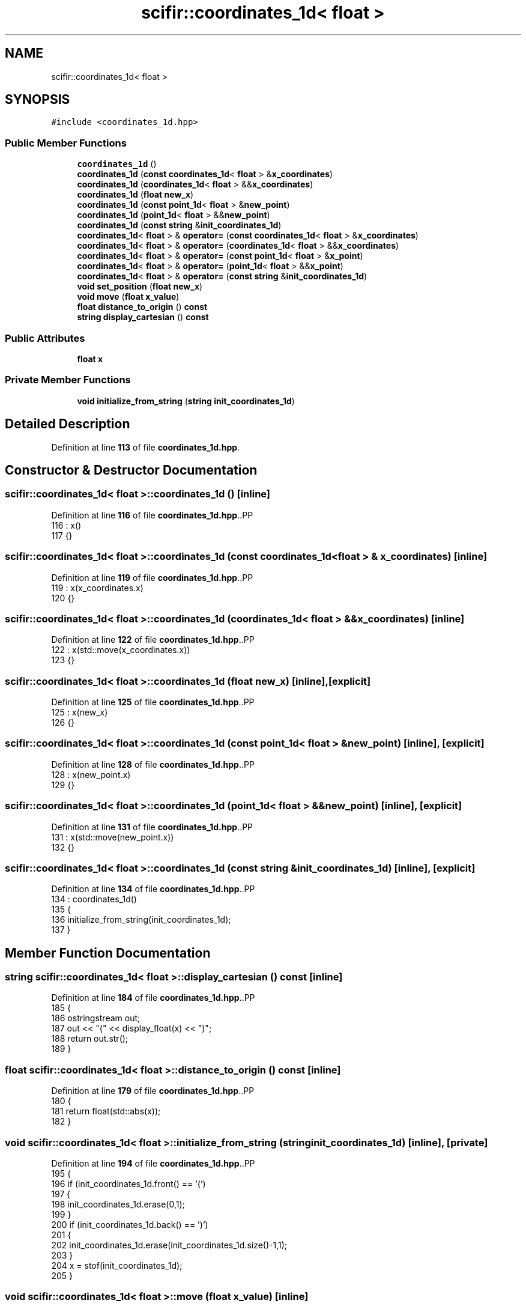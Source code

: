 .TH "scifir::coordinates_1d< float >" 3 "Version 2.0.0" "scifir-units" \" -*- nroff -*-
.ad l
.nh
.SH NAME
scifir::coordinates_1d< float >
.SH SYNOPSIS
.br
.PP
.PP
\fC#include <coordinates_1d\&.hpp>\fP
.SS "Public Member Functions"

.in +1c
.ti -1c
.RI "\fBcoordinates_1d\fP ()"
.br
.ti -1c
.RI "\fBcoordinates_1d\fP (\fBconst\fP \fBcoordinates_1d\fP< \fBfloat\fP > &\fBx_coordinates\fP)"
.br
.ti -1c
.RI "\fBcoordinates_1d\fP (\fBcoordinates_1d\fP< \fBfloat\fP > &&\fBx_coordinates\fP)"
.br
.ti -1c
.RI "\fBcoordinates_1d\fP (\fBfloat\fP \fBnew_x\fP)"
.br
.ti -1c
.RI "\fBcoordinates_1d\fP (\fBconst\fP \fBpoint_1d\fP< \fBfloat\fP > &\fBnew_point\fP)"
.br
.ti -1c
.RI "\fBcoordinates_1d\fP (\fBpoint_1d\fP< \fBfloat\fP > &&\fBnew_point\fP)"
.br
.ti -1c
.RI "\fBcoordinates_1d\fP (\fBconst\fP \fBstring\fP &\fBinit_coordinates_1d\fP)"
.br
.ti -1c
.RI "\fBcoordinates_1d\fP< \fBfloat\fP > & \fBoperator=\fP (\fBconst\fP \fBcoordinates_1d\fP< \fBfloat\fP > &\fBx_coordinates\fP)"
.br
.ti -1c
.RI "\fBcoordinates_1d\fP< \fBfloat\fP > & \fBoperator=\fP (\fBcoordinates_1d\fP< \fBfloat\fP > &&\fBx_coordinates\fP)"
.br
.ti -1c
.RI "\fBcoordinates_1d\fP< \fBfloat\fP > & \fBoperator=\fP (\fBconst\fP \fBpoint_1d\fP< \fBfloat\fP > &\fBx_point\fP)"
.br
.ti -1c
.RI "\fBcoordinates_1d\fP< \fBfloat\fP > & \fBoperator=\fP (\fBpoint_1d\fP< \fBfloat\fP > &&\fBx_point\fP)"
.br
.ti -1c
.RI "\fBcoordinates_1d\fP< \fBfloat\fP > & \fBoperator=\fP (\fBconst\fP \fBstring\fP &\fBinit_coordinates_1d\fP)"
.br
.ti -1c
.RI "\fBvoid\fP \fBset_position\fP (\fBfloat\fP \fBnew_x\fP)"
.br
.ti -1c
.RI "\fBvoid\fP \fBmove\fP (\fBfloat\fP \fBx_value\fP)"
.br
.ti -1c
.RI "\fBfloat\fP \fBdistance_to_origin\fP () \fBconst\fP"
.br
.ti -1c
.RI "\fBstring\fP \fBdisplay_cartesian\fP () \fBconst\fP"
.br
.in -1c
.SS "Public Attributes"

.in +1c
.ti -1c
.RI "\fBfloat\fP \fBx\fP"
.br
.in -1c
.SS "Private Member Functions"

.in +1c
.ti -1c
.RI "\fBvoid\fP \fBinitialize_from_string\fP (\fBstring\fP \fBinit_coordinates_1d\fP)"
.br
.in -1c
.SH "Detailed Description"
.PP 
Definition at line \fB113\fP of file \fBcoordinates_1d\&.hpp\fP\&.
.SH "Constructor & Destructor Documentation"
.PP 
.SS "\fBscifir::coordinates_1d\fP< \fBfloat\fP >::coordinates_1d ()\fC [inline]\fP"

.PP
Definition at line \fB116\fP of file \fBcoordinates_1d\&.hpp\fP\&..PP
.nf
116                              : x()
117             {}
.fi

.SS "\fBscifir::coordinates_1d\fP< \fBfloat\fP >::coordinates_1d (\fBconst\fP \fBcoordinates_1d\fP< \fBfloat\fP > & x_coordinates)\fC [inline]\fP"

.PP
Definition at line \fB119\fP of file \fBcoordinates_1d\&.hpp\fP\&..PP
.nf
119                                                                        : x(x_coordinates\&.x)
120             {}
.fi

.SS "\fBscifir::coordinates_1d\fP< \fBfloat\fP >::coordinates_1d (\fBcoordinates_1d\fP< \fBfloat\fP > && x_coordinates)\fC [inline]\fP"

.PP
Definition at line \fB122\fP of file \fBcoordinates_1d\&.hpp\fP\&..PP
.nf
122                                                                   : x(std::move(x_coordinates\&.x))
123             {}
.fi

.SS "\fBscifir::coordinates_1d\fP< \fBfloat\fP >::coordinates_1d (\fBfloat\fP new_x)\fC [inline]\fP, \fC [explicit]\fP"

.PP
Definition at line \fB125\fP of file \fBcoordinates_1d\&.hpp\fP\&..PP
.nf
125                                                  : x(new_x)
126             {}
.fi

.SS "\fBscifir::coordinates_1d\fP< \fBfloat\fP >::coordinates_1d (\fBconst\fP \fBpoint_1d\fP< \fBfloat\fP > & new_point)\fC [inline]\fP, \fC [explicit]\fP"

.PP
Definition at line \fB128\fP of file \fBcoordinates_1d\&.hpp\fP\&..PP
.nf
128                                                                       : x(new_point\&.x)
129             {}
.fi

.SS "\fBscifir::coordinates_1d\fP< \fBfloat\fP >::coordinates_1d (\fBpoint_1d\fP< \fBfloat\fP > && new_point)\fC [inline]\fP, \fC [explicit]\fP"

.PP
Definition at line \fB131\fP of file \fBcoordinates_1d\&.hpp\fP\&..PP
.nf
131                                                                  : x(std::move(new_point\&.x))
132             {}
.fi

.SS "\fBscifir::coordinates_1d\fP< \fBfloat\fP >::coordinates_1d (\fBconst\fP \fBstring\fP & init_coordinates_1d)\fC [inline]\fP, \fC [explicit]\fP"

.PP
Definition at line \fB134\fP of file \fBcoordinates_1d\&.hpp\fP\&..PP
.nf
134                                                                        : coordinates_1d()
135             {
136                 initialize_from_string(init_coordinates_1d);
137             }
.fi

.SH "Member Function Documentation"
.PP 
.SS "\fBstring\fP \fBscifir::coordinates_1d\fP< \fBfloat\fP >::display_cartesian () const\fC [inline]\fP"

.PP
Definition at line \fB184\fP of file \fBcoordinates_1d\&.hpp\fP\&..PP
.nf
185             {
186                 ostringstream out;
187                 out << "(" << display_float(x) <<  ")";
188                 return out\&.str();
189             }
.fi

.SS "\fBfloat\fP \fBscifir::coordinates_1d\fP< \fBfloat\fP >::distance_to_origin () const\fC [inline]\fP"

.PP
Definition at line \fB179\fP of file \fBcoordinates_1d\&.hpp\fP\&..PP
.nf
180             {
181                 return float(std::abs(x));
182             }
.fi

.SS "\fBvoid\fP \fBscifir::coordinates_1d\fP< \fBfloat\fP >::initialize_from_string (\fBstring\fP init_coordinates_1d)\fC [inline]\fP, \fC [private]\fP"

.PP
Definition at line \fB194\fP of file \fBcoordinates_1d\&.hpp\fP\&..PP
.nf
195             {
196                 if (init_coordinates_1d\&.front() == '(')
197                 {
198                     init_coordinates_1d\&.erase(0,1);
199                 }
200                 if (init_coordinates_1d\&.back() == ')')
201                 {
202                     init_coordinates_1d\&.erase(init_coordinates_1d\&.size()\-1,1);
203                 }
204                 x = stof(init_coordinates_1d);
205             }
.fi

.SS "\fBvoid\fP \fBscifir::coordinates_1d\fP< \fBfloat\fP >::move (\fBfloat\fP x_value)\fC [inline]\fP"

.PP
Definition at line \fB174\fP of file \fBcoordinates_1d\&.hpp\fP\&..PP
.nf
175             {
176                 x += x_value;
177             }
.fi

.SS "\fBcoordinates_1d\fP< \fBfloat\fP > & \fBscifir::coordinates_1d\fP< \fBfloat\fP >\fB::operator\fP= (\fBconst\fP \fBcoordinates_1d\fP< \fBfloat\fP > & x_coordinates)\fC [inline]\fP"

.PP
Definition at line \fB139\fP of file \fBcoordinates_1d\&.hpp\fP\&..PP
.nf
140             {
141                 x = x_coordinates\&.x;
142                 return *this;
143             }
.fi

.SS "\fBcoordinates_1d\fP< \fBfloat\fP > & \fBscifir::coordinates_1d\fP< \fBfloat\fP >\fB::operator\fP= (\fBconst\fP \fBpoint_1d\fP< \fBfloat\fP > & x_point)\fC [inline]\fP"

.PP
Definition at line \fB151\fP of file \fBcoordinates_1d\&.hpp\fP\&..PP
.nf
152             {
153                 x = x_point\&.x;
154                 return *this;
155             }
.fi

.SS "\fBcoordinates_1d\fP< \fBfloat\fP > & \fBscifir::coordinates_1d\fP< \fBfloat\fP >\fB::operator\fP= (\fBconst\fP \fBstring\fP & init_coordinates_1d)\fC [inline]\fP"

.PP
Definition at line \fB163\fP of file \fBcoordinates_1d\&.hpp\fP\&..PP
.nf
164             {
165                 initialize_from_string(init_coordinates_1d);
166                 return *this;
167             }
.fi

.SS "\fBcoordinates_1d\fP< \fBfloat\fP > & \fBscifir::coordinates_1d\fP< \fBfloat\fP >\fB::operator\fP= (\fBcoordinates_1d\fP< \fBfloat\fP > && x_coordinates)\fC [inline]\fP"

.PP
Definition at line \fB145\fP of file \fBcoordinates_1d\&.hpp\fP\&..PP
.nf
146             {
147                 x = std::move(x_coordinates\&.x);
148                 return *this;
149             }
.fi

.SS "\fBcoordinates_1d\fP< \fBfloat\fP > & \fBscifir::coordinates_1d\fP< \fBfloat\fP >\fB::operator\fP= (\fBpoint_1d\fP< \fBfloat\fP > && x_point)\fC [inline]\fP"

.PP
Definition at line \fB157\fP of file \fBcoordinates_1d\&.hpp\fP\&..PP
.nf
158             {
159                 x = std::move(x_point\&.x);
160                 return *this;
161             }
.fi

.SS "\fBvoid\fP \fBscifir::coordinates_1d\fP< \fBfloat\fP >::set_position (\fBfloat\fP new_x)\fC [inline]\fP"

.PP
Definition at line \fB169\fP of file \fBcoordinates_1d\&.hpp\fP\&..PP
.nf
170             {
171                 x = new_x;
172             }
.fi

.SH "Member Data Documentation"
.PP 
.SS "\fBfloat\fP \fBscifir::coordinates_1d\fP< \fBfloat\fP >::x"

.PP
Definition at line \fB191\fP of file \fBcoordinates_1d\&.hpp\fP\&.

.SH "Author"
.PP 
Generated automatically by Doxygen for scifir-units from the source code\&.
